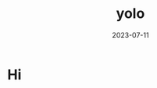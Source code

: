 :PROPERTIES:
:ID:       68c5f292-db8b-4229-9e9c-f6474232492c
:END:
#+title: yolo
#+filetags: hello yolo
#+date: 2023-07-11
#+slug: yolo

* Hi
